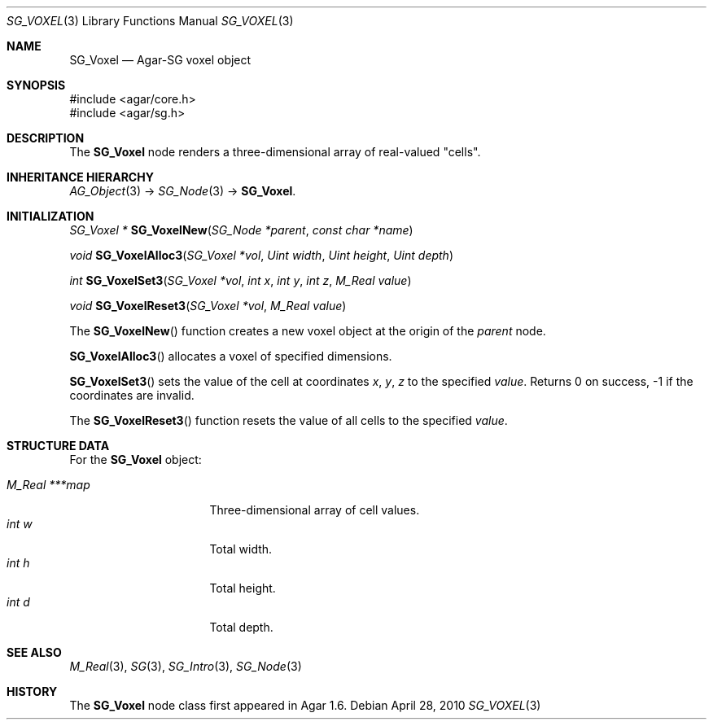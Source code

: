 .\"
.\" Copyright (c) 2010 Hypertriton, Inc. <http://hypertriton.com/>
.\"
.\" Redistribution and use in source and binary forms, with or without
.\" modification, are permitted provided that the following conditions
.\" are met:
.\" 1. Redistributions of source code must retain the above copyright
.\"    notice, this list of conditions and the following disclaimer.
.\" 2. Redistributions in binary form must reproduce the above copyright
.\"    notice, this list of conditions and the following disclaimer in the
.\"    documentation and/or other materials provided with the distribution.
.\" 
.\" THIS SOFTWARE IS PROVIDED BY THE AUTHOR ``AS IS'' AND ANY EXPRESS OR
.\" IMPLIED WARRANTIES, INCLUDING, BUT NOT LIMITED TO, THE IMPLIED
.\" WARRANTIES OF MERCHANTABILITY AND FITNESS FOR A PARTICULAR PURPOSE
.\" ARE DISCLAIMED. IN NO EVENT SHALL THE AUTHOR BE LIABLE FOR ANY DIRECT,
.\" INDIRECT, INCIDENTAL, SPECIAL, EXEMPLARY, OR CONSEQUENTIAL DAMAGES
.\" (INCLUDING BUT NOT LIMITED TO, PROCUREMENT OF SUBSTITUTE GOODS OR
.\" SERVICES; LOSS OF USE, DATA, OR PROFITS; OR BUSINESS INTERRUPTION)
.\" HOWEVER CAUSED AND ON ANY THEORY OF LIABILITY, WHETHER IN CONTRACT,
.\" STRICT LIABILITY, OR TORT (INCLUDING NEGLIGENCE OR OTHERWISE) ARISING
.\" IN ANY WAY OUT OF THE USE OF THIS SOFTWARE EVEN IF ADVISED OF THE
.\" POSSIBILITY OF SUCH DAMAGE.
.\"
.Dd April 28, 2010
.Dt SG_VOXEL 3
.Os
.ds vT Agar API Reference
.ds oS Agar 1.6
.Sh NAME
.Nm SG_Voxel
.Nd Agar-SG voxel object
.Sh SYNOPSIS
.Bd -literal
#include <agar/core.h>
#include <agar/sg.h>
.Ed
.Sh DESCRIPTION
The
.Nm
node renders a three-dimensional array of real-valued "cells".
.Sh INHERITANCE HIERARCHY
.Xr AG_Object 3 ->
.Xr SG_Node 3 ->
.Nm .
.Sh INITIALIZATION
.nr nS 1
.Ft "SG_Voxel *"
.Fn SG_VoxelNew "SG_Node *parent" "const char *name"
.Pp
.Ft void
.Fn SG_VoxelAlloc3 "SG_Voxel *vol" "Uint width" "Uint height" "Uint depth"
.Pp
.Ft int
.Fn SG_VoxelSet3 "SG_Voxel *vol" "int x" "int y" "int z" "M_Real value"
.Pp
.Ft void
.Fn SG_VoxelReset3 "SG_Voxel *vol" "M_Real value"
.Pp
.nr nS 0
The
.Fn SG_VoxelNew
function creates a new voxel object at the origin of the
.Fa parent
node.
.Pp
.Fn SG_VoxelAlloc3
allocates a voxel of specified dimensions.
.Pp
.Fn SG_VoxelSet3
sets the value of the cell at coordinates
.Fa x ,
.Fa y ,
.Fa z
to the specified
.Fa value .
Returns 0 on success, -1 if the coordinates are invalid.
.Pp
The
.Fn SG_VoxelReset3
function resets the value of all cells to the specified
.Fa value .
.Sh STRUCTURE DATA
For the
.Nm
object:
.Pp
.Bl -tag -compact -width "M_Real ***map "
.It Ft M_Real ***map
Three-dimensional array of cell values.
.It Ft int w
Total width.
.It Ft int h
Total height.
.It Ft int d
Total depth.
.El
.Sh SEE ALSO
.Xr M_Real 3 ,
.Xr SG 3 ,
.Xr SG_Intro 3 ,
.Xr SG_Node 3
.Sh HISTORY
The
.Nm
node class first appeared in Agar 1.6.
